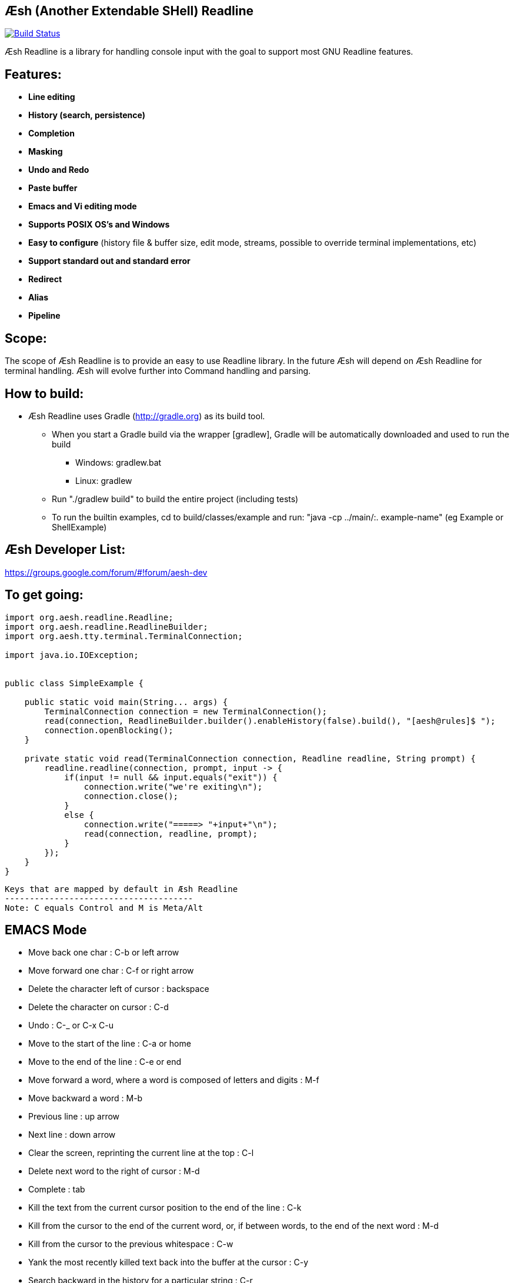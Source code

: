 == Æsh (Another Extendable SHell) Readline


image:https://travis-ci.org/aeshell/aesh-readline.svg?branch=master["Build Status", link="https://travis-ci.org/aeshell/aesh-readline"]

Æsh Readline is a library for handling console input with the goal to support most GNU Readline features. 

Features:
---------
- *Line editing*
- *History (search, persistence)*
- *Completion*
- *Masking*
- *Undo and Redo*
- *Paste buffer*
- *Emacs and Vi editing mode*
- *Supports POSIX OS's and Windows*
- *Easy to configure* (history file & buffer size, edit mode, streams, possible to override terminal implementations, etc)
- *Support standard out and standard error*
- *Redirect*
- *Alias*
- *Pipeline*

Scope:
------
The scope of Æsh Readline is to provide an easy to use Readline library. In the future Æsh will depend on Æsh Readline for terminal handling. Æsh will evolve further into Command handling and parsing.

How to build:
-------------
- Æsh Readline uses Gradle (http://gradle.org) as its build tool.
** When you start a Gradle build via the wrapper [gradlew], Gradle will be automatically downloaded and used to run the build
*** Windows: gradlew.bat
*** Linux: gradlew
** Run "./gradlew build" to build the entire project (including tests)
** To run the builtin examples, cd to build/classes/example and run: "java -cp ../main/:. example-name" (eg Example or ShellExample)

Æsh Developer List:
-------------------
https://groups.google.com/forum/#!forum/aesh-dev

To get going:
-------------
[source,java]
----
import org.aesh.readline.Readline;
import org.aesh.readline.ReadlineBuilder;
import org.aesh.tty.terminal.TerminalConnection;

import java.io.IOException;


public class SimpleExample {

    public static void main(String... args) {
        TerminalConnection connection = new TerminalConnection();
        read(connection, ReadlineBuilder.builder().enableHistory(false).build(), "[aesh@rules]$ ");
        connection.openBlocking();
    }

    private static void read(TerminalConnection connection, Readline readline, String prompt) {
        readline.readline(connection, prompt, input -> {
            if(input != null && input.equals("exit")) {
                connection.write("we're exiting\n");
                connection.close();
            }
            else {
                connection.write("=====> "+input+"\n");
                read(connection, readline, prompt);
            }
        });
    }
}
----
[source,java]

Keys that are mapped by default in Æsh Readline
--------------------------------------
Note: C equals Control and M is Meta/Alt

EMACS Mode
----------
* Move back one char : C-b or left arrow
* Move forward one char : C-f or right arrow
* Delete the character left of cursor : backspace
* Delete the character on cursor : C-d
* Undo : C-_ or C-x C-u
* Move to the start of the line : C-a or home
* Move to the end of the line : C-e or end
* Move forward a word, where a word is composed of letters and digits : M-f
* Move backward a word : M-b
* Previous line : up arrow
* Next line : down arrow
* Clear the screen, reprinting the current line at the top : C-l
* Delete next word to the right of cursor : M-d
* Complete : tab
* Kill the text from the current cursor position to the end of the line : C-k
* Kill from the cursor to the end of the current word, or, if between words, to the end of the next word : M-d
* Kill from the cursor to the previous whitespace : C-w
* Yank the most recently killed text back into the buffer at the cursor : C-y
* Search backward in the history for a particular string : C-r
* Search forward in the history for a particular string : C-s
* Switch to VI editing mode: M-C-j


VI Mode
-------
In command mode: About every vi command is supported, here's a few:

* Move back one char : h
* Move forward one char : l
* Delete the character left of cursor : X
* Delete the character on cursor : x
* Undo : u
* Move to the start of the line : 0
* Move to the end of the line : $
* Move forward a word, where a word is composed of letters and digits : w
* Move backward a word : b
* Previous line : k
* Next line : n
* Clear the screen, reprinting the current line at the top : C-l
* Delete next word to the right of cursor : dw 
* Kill the text from the current cursor position to the end of the line : D and d$
* Kill from the cursor to the end of the current word, or, if between words, to the end of the next word : db
* Kill from the cursor to the previous whitespace : dB
* Yank the most recently killed text back into the buffer at the cursor : p (after cursor), P (before cursor)
* Add text into yank buffer : y + movement action
* Enable change mode : c
* Repeat previous action : .
* \+++ (read a vi manual)

In edit mode:

* Search backward in the history for a particular string : C-r
* Search forward in the history for a particular string : C-s
* Delete the character left of cursor : backspace

Supported runtime properties:
-----------------------------
* aesh.terminal : specify Terminal object
* aesh.editmode : specify either VI or EMACS edit mode
* aesh.readinputrc : specify if Æsh should read settings from inputrc
* aesh.inputrc : specify the inputrc file (must exist)
* aesh.historyfile : specify the history file (must exist)
* aesh.historypersistent : specify if Æsh should persist history file on exit
* aesh.historydisabled : specify if history should be disabled
* aesh.historysize : specify the maximum size of the history file
* aesh.logging : specify if logging should be enabled
* aesh.logfile : specify the log file
* aesh.disablecompletion : specify if completion should be disabled
